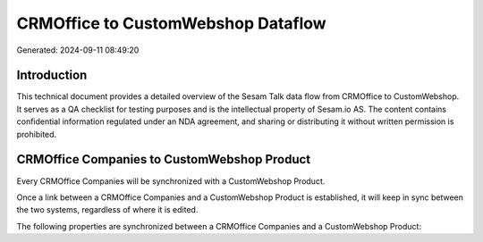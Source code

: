 ===================================
CRMOffice to CustomWebshop Dataflow
===================================

Generated: 2024-09-11 08:49:20

Introduction
------------

This technical document provides a detailed overview of the Sesam Talk data flow from CRMOffice to CustomWebshop. It serves as a QA checklist for testing purposes and is the intellectual property of Sesam.io AS. The content contains confidential information regulated under an NDA agreement, and sharing or distributing it without written permission is prohibited.

CRMOffice Companies to CustomWebshop Product
--------------------------------------------
Every CRMOffice Companies will be synchronized with a CustomWebshop Product.

Once a link between a CRMOffice Companies and a CustomWebshop Product is established, it will keep in sync between the two systems, regardless of where it is edited.

The following properties are synchronized between a CRMOffice Companies and a CustomWebshop Product:

.. list-table::
   :header-rows: 1

   * - CRMOffice Companies Property
     - CustomWebshop Product Property
     - CustomWebshop Data Type

